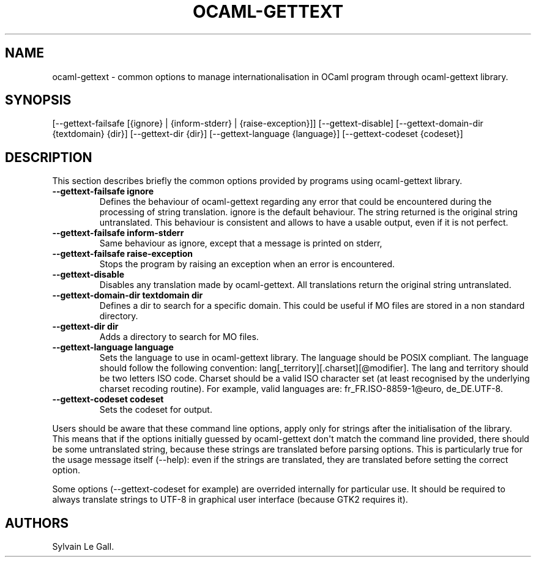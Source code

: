 .\" Automatically generated by Pandoc 1.17.2
.\"
.TH "OCAML\-GETTEXT" "5" "2008\-04\-29" "" ""
.hy
.SH NAME
.PP
ocaml\-gettext \- common options to manage internationalisation in OCaml
program through ocaml\-gettext library.
.SH SYNOPSIS
.PP
[\-\-gettext\-failsafe [{ignore} | {inform\-stderr} |
{raise\-exception}]] [\-\-gettext\-disable] [\-\-gettext\-domain\-dir
{textdomain} {dir}] [\-\-gettext\-dir {dir}] [\-\-gettext\-language
{language}] [\-\-gettext\-codeset {codeset}]
.SH DESCRIPTION
.PP
This section describes briefly the common options provided by programs
using ocaml\-gettext library.
.TP
.B \-\-gettext\-failsafe ignore
Defines the behaviour of ocaml\-gettext regarding any error that could
be encountered during the processing of string translation.
ignore is the default behaviour.
The string returned is the original string untranslated.
This behaviour is consistent and allows to have a usable output, even if
it is not perfect.
.RS
.RE
.TP
.B \-\-gettext\-failsafe inform\-stderr
Same behaviour as ignore, except that a message is printed on stderr,
.RS
.RE
.TP
.B \-\-gettext\-failsafe raise\-exception
Stops the program by raising an exception when an error is encountered.
.RS
.RE
.TP
.B \-\-gettext\-disable
Disables any translation made by ocaml\-gettext.
All translations return the original string untranslated.
.RS
.RE
.TP
.B \-\-gettext\-domain\-dir textdomain dir
Defines a dir to search for a specific domain.
This could be useful if MO files are stored in a non standard directory.
.RS
.RE
.TP
.B \-\-gettext\-dir dir
Adds a directory to search for MO files.
.RS
.RE
.TP
.B \-\-gettext\-language language
Sets the language to use in ocaml\-gettext library.
The language should be POSIX compliant.
The language should follow the following convention:
lang[_territory][.charset][\@modifier].
The lang and territory should be two letters ISO code.
Charset should be a valid ISO character set (at least recognised by the
underlying charset recoding routine).
For example, valid languages are: fr_FR.ISO\-8859\-1\@euro,
de_DE.UTF\-8.
.RS
.RE
.TP
.B \-\-gettext\-codeset codeset
Sets the codeset for output.
.RS
.RE
.PP
Users should be aware that these command line options, apply only for
strings after the initialisation of the library.
This means that if the options initially guessed by ocaml\-gettext
don\[aq]t match the command line provided, there should be some
untranslated string, because these strings are translated before parsing
options.
This is particularly true for the usage message itself (\-\-help): even
if the strings are translated, they are translated before setting the
correct option.
.PP
Some options (\-\-gettext\-codeset for example) are overrided internally
for particular use.
It should be required to always translate strings to UTF\-8 in graphical
user interface (because GTK2 requires it).
.SH AUTHORS
Sylvain Le Gall.
